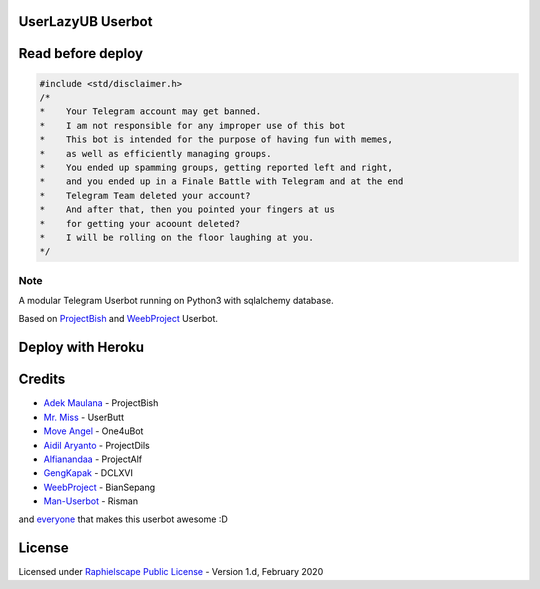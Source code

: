 ==================
UserLazyUB Userbot
==================

.. image:: https://img.shields.io/codacy/grade/a723cb464d5a4d25be3152b5d71de82d?color=blue&logo=codacy&style=flat-square
   :target: https://app.codacy.com/gh/UserLazy/UserLazyUB/dashboard
   :alt: Codacy

.. image:: https://img.shields.io/github/stars/UserLazy/UserLazyUB?logo=github&style=flat-square
   :target: https://github.com/UserLazy/UserLazyUB/stargazers
   :alt: Stars

.. image:: https://img.shields.io/github/forks/UserLazy/UserLazyUB?logo=github&style=flat-square
   :target: https://github.com/UserLazy/UserLazyUB/network/members
   :alt: Forks

.. image:: https://img.shields.io/github/watchers/UserLazy/UserLazyUB?logo=github&style=flat-square
   :target: https://github.com/UserLazy/UserLazyUB/watchers
   :alt: Watch

.. image:: https://img.shields.io/github/contributors/UserLazy/UserLazyUB?color=blue&style=flat-square
   :target: https://github.com/UserLazy/UserLazyUB/graphs/contributors
   :alt: Contributors

.. image:: https://img.shields.io/pypi/v/telethon?label=telethon&logo=pypi&logoColor=white&style=flat-square
   :target: https://pypi.org/project/Telethon/

==================
Read before deploy
==================

.. code:: shell

    #include <std/disclaimer.h>
    /*
    *    Your Telegram account may get banned.
    *    I am not responsible for any improper use of this bot
    *    This bot is intended for the purpose of having fun with memes,
    *    as well as efficiently managing groups.
    *    You ended up spamming groups, getting reported left and right,
    *    and you ended up in a Finale Battle with Telegram and at the end
    *    Telegram Team deleted your account?
    *    And after that, then you pointed your fingers at us
    *    for getting your acoount deleted?
    *    I will be rolling on the floor laughing at you.
    */

----
Note
----

A modular Telegram Userbot running on Python3 with sqlalchemy database.

Based on `ProjectBish <https://github.com/adekmaulana/ProjectBish>`_ and `WeebProject <https://github.com/BianSepang/WeebProject>`_ Userbot.

==================
Deploy with Heroku
==================
.. image:: https://www.herokucdn.com/deploy/button.svg
   :target: https://telegram.dog/XTZ_HerokuBot?start=VXNlckxhenkvVXNlckxhenlVQiBtYXN0ZXI

=======
Credits
=======
* `Adek Maulana <https://github.com/adekmaulana>`_ - ProjectBish
* `Mr. Miss <https://github.com/keselekpermen69>`_ - UserButt
* `Move Angel <https://github.com/MoveAngel>`_ - One4uBot
* `Aidil Aryanto <https://github.com/aidilaryanto>`_ - ProjectDils
* `Alfianandaa <https://github.com/alfianandaa>`_ - ProjectAlf
* `GengKapak <https://github.com/GengKapak>`_ - DCLXVI
* `WeebProject <https://github.com/BianSepang>`_ - BianSepang
* `Man-Userbot <https://github.com/mrismanaziz>`_ - Risman

and `everyone <https://github.com/UserLazy/UserLazyUB/graphs/contributors>`_ that makes this userbot awesome :D

======
License
======
Licensed under `Raphielscape Public License <https://github.com/UserLazy/UserLazyUB/blob/master/LICENSE>`_ - Version 1.d, February 2020
